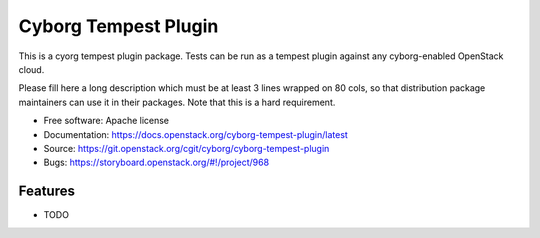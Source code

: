 =====================
Cyborg Tempest Plugin
=====================

This is a cyorg tempest plugin package. Tests can be run as a tempest plugin
against any cyborg-enabled OpenStack cloud.

Please fill here a long description which must be at least 3 lines wrapped on
80 cols, so that distribution package maintainers can use it in their packages.
Note that this is a hard requirement.

* Free software: Apache license
* Documentation: https://docs.openstack.org/cyborg-tempest-plugin/latest
* Source: https://git.openstack.org/cgit/cyborg/cyborg-tempest-plugin
* Bugs: https://storyboard.openstack.org/#!/project/968

Features
--------

* TODO
